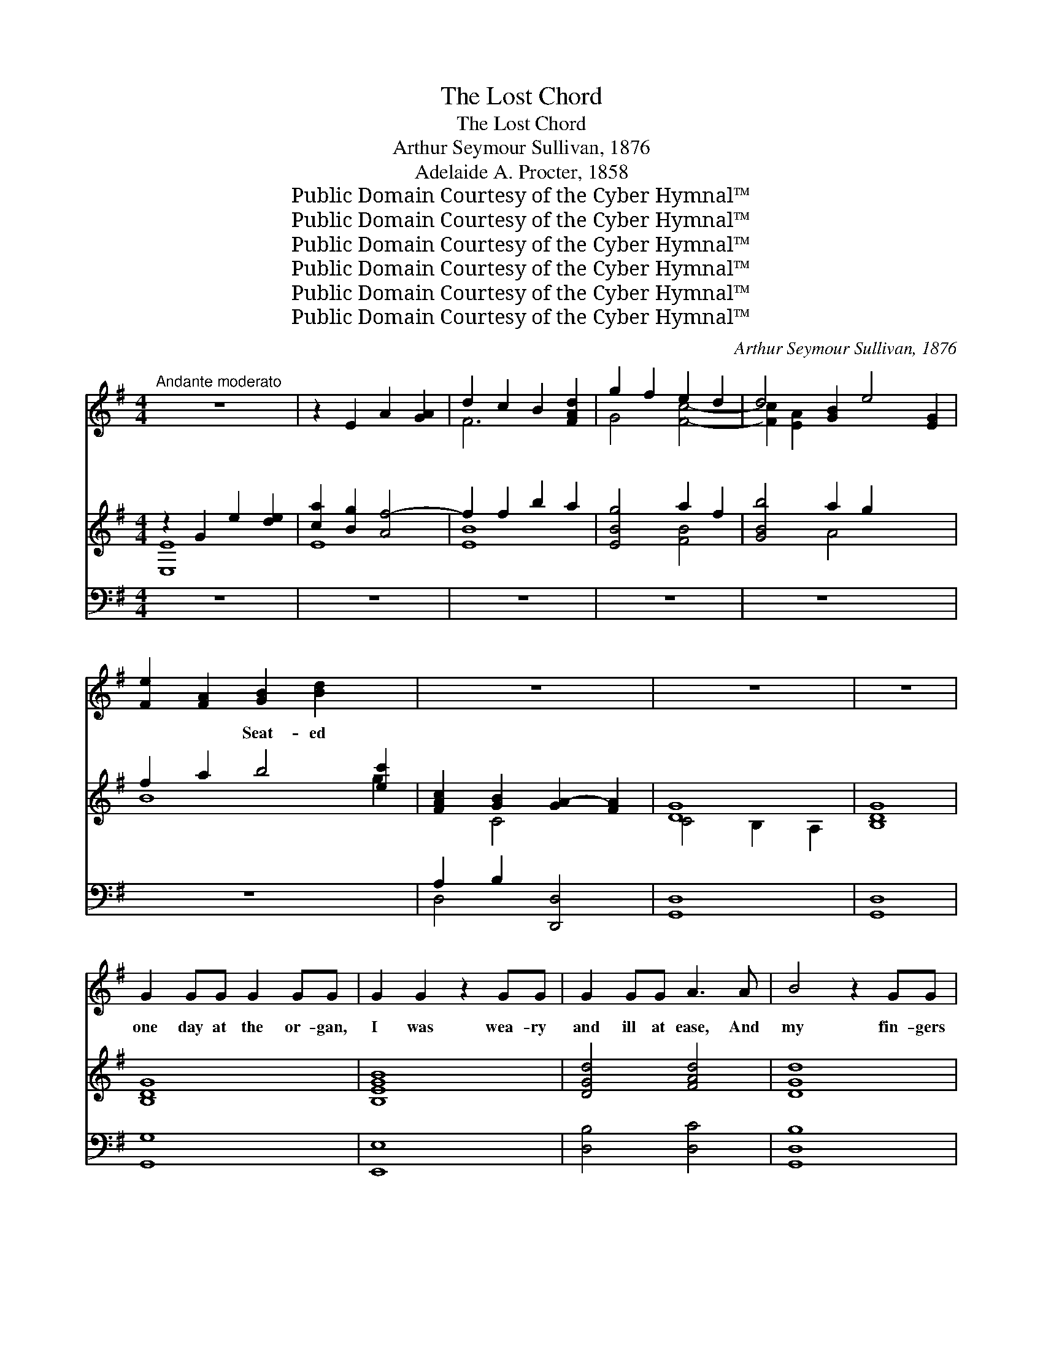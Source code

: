 X:1
T:The Lost Chord
T:The Lost Chord
T:Arthur Seymour Sullivan, 1876
T:Adelaide A. Procter, 1858
T:Public Domain Courtesy of the Cyber Hymnal™
T:Public Domain Courtesy of the Cyber Hymnal™
T:Public Domain Courtesy of the Cyber Hymnal™
T:Public Domain Courtesy of the Cyber Hymnal™
T:Public Domain Courtesy of the Cyber Hymnal™
T:Public Domain Courtesy of the Cyber Hymnal™
C:Arthur Seymour Sullivan, 1876
Z:Public Domain
Z:Courtesy of the Cyber Hymnal™
%%score ( 1 2 ) ( 3 4 ) ( 5 6 )
L:1/8
M:4/4
K:G
V:1 treble 
V:2 treble 
V:3 treble 
V:4 treble 
V:5 bass 
V:6 bass 
V:1
"^Andante moderato" z8 | z2 E2 A2 [GA]2 | d2 c2 B2 [FAd]2 | g2 f2 e2 d2 | d4 [GB]2 e4- [EG]2 | %5
w: |~ ~ ~|~ ~ ~ ~|~ ~ ~ ~|~ ~ ~ *|
 [Fe]2 [FA]2 [GB]2 [Bd]2 x2 | z8 | z8 | z8 | G2 GG G2 GG | G2 G2 z2 GG | G2 GG A3 A | B4 z2 GG | %13
w: ~ ~ Seat- ed||||one day at the or- gan,|I was wea- ry|and ill at ease, And|my fin- gers|
 c3 c c2 c2 | B4 A4 | G2 AB A2 G2 | F4 z2 D2 | E2 ^E2 F2 GG | B2 A2 z2 F2 | ^G2 ^AA B2 ^c2 | %20
w: wan- dered i- dly|O- ver|the noi- sy keys; I|know not|what I was play- ing,|Or what I|was dream- ing then, But|
 d4 z2 DD | B2 c2 d2 B2 | G2 A2 B2 c2 | B2 AG A2 F2!f! | G4 A2 A2 | c4 B2 G2 | %26
w: I struck one|chord of mu- sic,|Like the sound of|a great A- men, Like|the sound of|a gr- e-|
"^poco rall." GFGE A4 | G6 z2 | z8 x6 | z8 | z8 x2 | z4 z2 D2 | G2 GG G2 G2 | G2 G2 z2 GG | %34
w: a- t A- men. It|flood-||||ed|the crim- son twi- light,|Like the close of|
 G2 GG A3 A | B4 z2 GG | c2 cc c2 c2 | B4 A2 AA | G2 (AB) A>A G2 | F4 z2 D2 | EE ^E2 F2 G2 | %41
w: an an- gel’s psalm, And|it lay on|my fe- vered spi- rit,|With a touch of|in- fi- * nite calm, It|qui- et-|ed pain and sor- row,|
 B2 A2 z2 F2 | ^G2 ^AA B2 ^c2 | d6 D2 | BB c2 d2 B2 | (G2 A2) B2 c2 | B2 AG A2 F2 | G4 z2 G2 | %48
w: Like love o-|ver- comi- ng strife, It|seemed the|har- mon- ious e- cho|From * our d-|is- cord- ant life, It|linked all|
 G2 FF F2 G2 | F2 E2 z2 DD | c4 c3 c | B4 z2 G2"^poco a poco piu animato" | G2 FF F2 GG | %53
w: the per- plexed mean- ings|In- to one per-|fect peace, And|trem- bled|a- way in- to si- lence,|
 F2 E2 z2 E2 | E2 ^DE F3 E | ^D4 z2!f! B"^agitato"B | c2 cc c3 c | c2 B2 z2 B2 | ^A2 A2 A3 A | %59
w: As if it|were loth to cease; I|have sought but|I seek it vain- ly,|That one lost|chord di- vine, Which|
 A4 z2 A2 | ^G2 BB e2 B=G | G2 F2 z2 F2 | E3 E E2 E2 | F6 z2 | z4!f! z2 D2 | %65
w: came from|the soul of the or- gan,|And en- tered|in- to mine. It|may|be|
"^grandioso" G2 GG G2 G2 | G2 G4 G2 | G2 GG A3 A | B4 z2 G2 | c2 cc c2 cc | B4 A2 A2 | %71
w: that death’s bright an- gel|Will speak in|that chord a- gain; It|may be|that on- ly in Heav’n I|shall hear that|
 G2 (AB) A2 G2 | F4 z2 D2 | d2 dd B2 B2 | G4 E2 E2 | c2 cc A2 A2 | D6 G2 | G2 AA B2 dd | %78
w: great A- * men. It|may be|that death’s bright an- gel|Will speak in|that chord a- gain; It|may be|that on- ly in Heav’n I|
 g4"^con gran forza" G2 c2 | B6 B2 | G4 !fermata!A4 | G8- | G6 z2 | z8 | !fermata!z8 |] %85
w: shall hear that|great A-|men. *|||||
V:2
 x8 | x8 | F6 x2 | G4 [Fc]4- | [Fc]2 [E-A]2 x8 | x10 | x8 | x8 | x8 | x8 | x8 | x8 | x8 | x8 | x8 | %15
 x8 | x8 | x8 | x8 | x8 | x8 | x8 | x8 | x8 | x8 | x8 | x8 | x8 | x14 | x8 | x10 | x8 | x8 | x8 | %34
 x8 | x8 | x8 | x8 | x8 | x8 | x8 | x8 | x8 | x8 | x8 | x8 | x8 | x8 | x8 | x8 | x8 | x8 | x8 | %53
 x8 | x8 | x8 | x8 | x8 | x8 | x8 | x8 | x8 | x8 | x8 | x8 | x8 | x8 | x8 | x8 | x8 | x8 | x8 | %72
 x8 | x8 | x8 | x8 | x8 | x8 | x8 | x8 | x8 | x8 | x8 | x8 | x8 |] %85
V:3
 z2 G2 e2 [de]2 | [ca]2 [Bg]2 [Af-]4 | f2 f2 b2 a2 | [EBg]4 a2 f2 | [GBb]4 a2 g2 x4 | %5
 f2 a2 b4 [ec']2 | [FAc]2 [GB]2 [GA-]2 [FA]2 | [DG]8 | [B,DG]8 | [B,DG]8 | [B,EGB]8 | %11
 [DGd]4 [FAd]4 | [DGd]8 | [EGc]4 [Gce]4 | [GBg]4 [Ad]4 | d4 ^c4 | d8 | d4 d4 | %18
 [GB]2 [FA]2 z2 [Ff]2 | [df]2 [^ce]2 [FBd]2 [EF^Ac]2 | [DFBd]2 [DFB]2 [EGc]2 [DFd]2 | %21
 [DGB]4 [DFB]4 | [B,EG]2 [CEA]2 [DGB]2 [EGc]2 | [DGB]2 [CD-A][B,DG] [CD-A]2 [A,DF]2 | %24
 [G,CG]4 [C=FA]2 [CFA]2 | [CEG]4 [G,B,G]2 [G,^CG]2 | [A,DG]4 [CDA]4 | [B,DG]2 D2 G2 [FG]2 | %28
 [Ec]2 [Be]2 a2 g2 x6 | [Af]2 [ce]2 [Bd]2 [FAc]2 | [GB]2 [DG]2 A4 [CF]2 | ([CD-G-]4 [B,DG]2) z2 | %32
 (g2 d2 g2 a2) | b2 g2 b2 c'2 | d'2 b2 [ga]2 [fd']2 | d2 B2 G2 [GB]2 | c2 d2 e2 f2 | %37
 f2 d2- d2 d2- | [Gd]2 d2 ^c4 | [Fd]2 A2 F2 D2 | ^c2 B2 A2 G2 | [^CEG]2 [DF]2 A2 [Ff]2 | %42
 f2 e2 [Fd]2 [^A^c]2 | [Bd]2 D2 E2 F2 | [Bg]4 [Bdf]4 | e4 d2 [cg]2 | [Bd]4 [cd]4 | %47
 [GBd]2 [Gg]2 [Gg]2 [Gg]2 | [Gg]2 [Gg]2 [Gg]2 [Gg]2 | [Gg]2 [Gg]2 [Gg]2 [Gg]2 | %50
 [Gc-g]2 [Gcg]2 [Fc-f]2 [Fcf]2 | [GBg]2 G2 [G,G]2 [G,G]2 | [G,G]2 [G,G]2 [G,G]2 [G,G]2 | %53
 [G,B,-G]2 [G,B,-G]2 [G,B,-G]2 [G,B,G]2 | F2 F2 F2 F2 | %55
 z [B,^DF][B,DF][DFB] [DFB][FB^d][FBd][Bdf] | [Acf]4 g2 f2 | e4 z2 [Be]2 | [^Ae]4 f2 e2 | %59
 ^d2 f2- f2 d2 | [Be]4 [Bb]4- | [Bb]2 [Bb]2 [Bb]2 [Bb]2 | [Bb]4 [ce][ce][ce][ce] | %63
 [Fcdf][Fcdf][Geg][Geg] [Afa][Afa][Bgb][Bgb] | %64
 [cac'][cac'][dbd'][dbd'] [ec'e'][ec'e'][fc'f'][fc'f'] | [gbg']2 [B,DG]4 [B,DG]2 | %66
 [Begb]2 [GB]4 [GB]2 | [GBd]4 [Fcd]4 | [GBd]2 [DGB]4 [B,DG]2 | [EGc]4 [Gce]4 | [GBdg]4 [Ada]4 | %71
 [Begb]4 [^ceg^c']4 | [dfad']2 [Adfa]2 [FAdf]2 [Adfa]2 | [DFBd]4 [B,DFB]4 | [G,EG]4 [G,CE]4 | %75
 [CEAc]4 [EAce]4 | [DAd]2 [DAc]2 [DGB]2 [Gd=f]2 | [Gce]2 [FA_e]2 [DGd]2 [DFc]2 | %78
 [D=FB]4 [EG]2 [EGce]2 | [DGBd]8 | [EGd]4 !fermata![FAd]4 | [DG]4 [=FG]4 | %82
 [C=FG]2 [CEc]2 [EGd]2 [EGe]2 | [Gdg]8 | !fermata![Gdg]8 |] %85
V:4
 [E,E]8 | E8 | [EB]8 | x4 [FB]4 | x4 A4 x4 | B8 g2 | x2 C4 x2 | C4 B,2 A,2 | x8 | x8 | x8 | x8 | %12
 x8 | x8 | x8 | G2 AB A2 G2 | F4 D4 | E2 ^E2 F2 G2 | x8 | F4 x4 | x8 | x8 | x8 | x8 | x8 | x8 | %26
 x8 | x8 | x4 A4- x6 | F4 x4 | x4 [C-G]2 x4 | x8 | x8 | x4 g4 | g4 x4 | G4 x4 | [Gc]4 [Gc]4 | %37
 [GB]4 A4 | x2 AB A2 G2 | x8 | D4 D4 | x8 | F4 x4 | x2 D2 C4 | x8 | B2 c2 d2 x2 | x8 | x8 | x8 | %49
 x8 | x8 | x8 | x8 | x8 | [^A,E]4 [A,E]4 | x8 | x4 [Ac]4 | c2 B2 x4 | x4 ^A4 | B4 B4 | x8 | x8 | %62
 x8 | x8 | x8 | x8 | x8 | x8 | x8 | x8 | x8 | x8 | x8 | x8 | x8 | x8 | x8 | x8 | x8 | x8 | x8 | %81
 C2 B,2 A,2 B,2 | x8 | x8 | x8 |] %85
V:5
 z8 | z8 | z8 | z8 | z8 x4 | z8 x2 | A,2 B,2 [D,,D,]4 | [G,,D,]8 | [G,,D,]8 | [G,,G,]8 | [E,,E,]8 | %11
 [D,B,]4 [D,C]4 | [G,,D,B,]8 | [G,,G,]4 [G,CE]4 | [G,D]4 [F,D]4 | [E,E]4 [A,,A,]4 | %16
 [D,,D,]6 [D,F,]2 | G,2 ^G,2 A,2 B,2 | ^C2 D2 z2 F,2 | ^G,2 ^A,2 B,2 z2 | B,,2 B,2 A,2 D,2 | %21
 G,4 D,4 | E,2 C,2 B,,2 A,,2 | F,4 [D,,F,]4 | [E,,E,]4 [=F,,=F,]2 [F,,F,]2 | %25
 [C,,C,]4 [E,,E,]2 [E,,E,]2 | [D,,D,]4 [D,,D,]4 | [G,,,G,,]8 | z2 D2- z2 x8 | [CD]2 A,2 D4- | %30
 [G,D]2 [B,,,B,,]2 [D,,D,]4 x2 | [G,,,G,,]4- [G,,,G,,]2 z2 |[K:treble] [GB]8 | [EGB]4 G2 A2 | %34
 B2 d2 [Dcd]4 | [GBd]6 [G=f]2 | [Ge]4 [Ge]4 | [Gd]4 d2 A2 | B2 G2 E2 A2 | [DA]6 [DF]2 | %40
 [EG]2 [^E^G]2 [FA]2 [=GB]2 | B2 A2 z2 [DF]2 | ^G2 ^A2 B2 e2 | d2 z2 c4 | G4 B,4 | %45
 G4 [B,G]2 [A,EG]2 | [DG]4 [DF]4 |[K:bass]"^tranquillo" G,2 z2 z4 | [E,E]4 [D,D]4 | %49
 [C,C]4 [B,,B,]4 | [A,,A,]4 [D,A,]4 | [G,,G,]4 [F,,F,]4 |"^cresc. animato" [E,,E,]4 [D,,D,]4 | %53
 [^C,,^C,]8 | F,2 F,2 F,2 F,2 |"^f agitato" [B,,,B,,]2 [B,,,B,,]2 [B,,,B,,]2 [B,,,B,,]2 | %56
 [B,^D]4 [B,D]4 |[K:treble] [B,EG][B,EG][B,EG][B,EG] [B,EG][B,EG][B,EG][B,EG] | %58
 [B,^CA][B,CA][B,CA][B,CA] [B,CA][B,CA][B,CA][B,CA] | %59
 [B,^DA][B,DA][B,DA][B,DA] [B,DA][B,DA][B,DA][B,DA] | [B,E^G]4 [B,E=G]4 | %61
 [A,B,^DG][A,B,DG][A,B,DF][A,B,DF] [A,B,DF][A,B,DF][A,B,DF][A,B,DF] | %62
[K:bass] [G,B,E][G,B,E][G,B,E][G,B,E] [CE][CE][A,CE][A,CE] | %63
 [D,D]2[K:treble]"^cresc. molto" EE FFGG |"^rit." AABB cc!f! AA | %65
[K:bass]!ff! [G,,,G,,]2 [G,,D,G,]4 [G,,D,G,]2 | [E,,E,]2 [E,B,E]4 [E,B,E]2 | %67
 [D,,D,]2 [D,G,B,D]2 [D,,D,]2 [D,A,CD]2 | [G,,,G,,]2 [G,,D,G,]4 [G,,D,G,]2 | %69
"^sempre." [G,,G,]2 [G,CE]2!ff! [G,,G,]2 [G,CE]2 | [G,,G,]2 [G,B,D]2 [F,,F,]2 [F,A,D]2 | %71
 [E,,E,]2 [E,G,B,D]2 [A,,,A,,]2 [E,G,A,^C]2 | [D,,D,]2 [D,F,A,D]4 [C,,C,]2 | %73
 [B,,,B,,]4 [B,,,B,,]4 | [B,,,B,,]2 [D,,D,]2 [C,,C,]2 [B,,,B,,]2 | [A,,,A,,]4 [G,,,G,,]4 | %76
 [F,,,F,,]4!fff! [G,,,G,,]2 [B,,,B,,]2 |"^rit." [C,,C,]2 [C,C]2 [B,,B,]2 [A,,A,]2 | %78
"^colla voce con gran forza" [G,,G,]4 [C,C]2 [A,,A,]2 | [D,,D,]8 | %80
 [D,B,D]2 [D,,D,]2 [D,C]2 !fermata![D,,D,]2 |"^a tempo" [G,,,G,,]4 [G,,,G,,]4 | %82
 [G,,,G,,]4 [G,,G,]2 [G,C]2 |"^rall." [D,G,C]2 [G,,,G,,]2 B,2 A,2 | [D,B,]8 |] %85
V:6
 x8 | x8 | x8 | x8 | x12 | x10 | D,4 x4 | x8 | x8 | x8 | x8 | x8 | x8 | x8 | x8 | x8 | x8 | %17
 D,4 D,4 | D,4 ^C,4 | B,,4 B,,4 | x8 | x8 | x8 | x8 | x8 | x8 | x8 | x8 | [G,,,G,,]8 C4 A,2 | G,8 | %30
 x10 | x8 |[K:treble] x8 | x4 E4 | D4 x4 | x8 | x8 | x4 F4 | E4 A,4 | x8 | x8 | x8 | ^C4 F4 | %43
 B4 c2 D2 | G4 x4 | E2 C2 x4 | x8 |[K:bass] x8 | x8 | x8 | x8 | x8 | x8 | x8 | %54
 [^C,,^C,]4 [=C,,=C,]4 | x8 | x8 |[K:treble] x8 | x8 | x8 | x8 | x8 |[K:bass] x8 | %63
 x2[K:treble] E2 D2 D2 | F,,6 F,,2 |[K:bass] x8 | x8 | x8 | x8 | x8 | x8 | x8 | x8 | x8 | x8 | x8 | %76
 x8 | x8 | x8 | x8 | x8 | x8 | x8 | x8 | G,,4 G,,,4 |] %85

